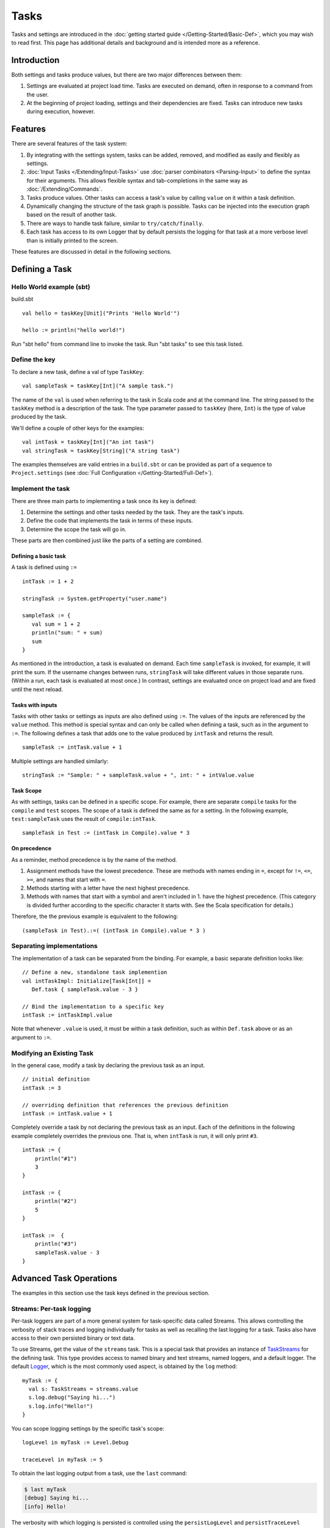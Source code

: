 =====
Tasks
=====

Tasks and settings are introduced in the :doc:`getting started guide </Getting-Started/Basic-Def>`,
which you may wish to read first.
This page has additional details and background and is intended more as a reference.

Introduction
============

Both settings and tasks produce values, but there are two major
differences between them:

1. Settings are evaluated at project load time. Tasks are executed on
   demand, often in response to a command from the user.
2. At the beginning of project loading, settings and their dependencies
   are fixed. Tasks can introduce new tasks during execution, however.

Features
========

There are several features of the task system:

1. By integrating with the settings system, tasks can be added, removed,
   and modified as easily and flexibly as settings.
2. :doc:`Input Tasks </Extending/Input-Tasks>` use :doc:`parser combinators <Parsing-Input>` to define the syntax for their arguments.
   This allows flexible syntax and tab-completions in the same way as :doc:`/Extending/Commands`.
3. Tasks produce values. Other tasks can access a task's value by calling ``value`` on it within a task definition.
4. Dynamically changing the structure of the task graph is possible.
   Tasks can be injected into the execution graph based on the result of another task.
5. There are ways to handle task failure, similar to ``try/catch/finally``.
6. Each task has access to its own Logger that by default persists the
   logging for that task at a more verbose level than is initially
   printed to the screen.

These features are discussed in detail in the following sections.

Defining a Task
===============

Hello World example (sbt)
-------------------------

build.sbt

::

    val hello = taskKey[Unit]("Prints 'Hello World'")

    hello := println("hello world!")

Run "sbt hello" from command line to invoke the task. Run "sbt tasks" to
see this task listed.

Define the key
--------------

To declare a new task, define a val of type ``TaskKey``:

::

    val sampleTask = taskKey[Int]("A sample task.")

The name of the ``val`` is used when referring to the task in Scala code and at the command line.
The string passed to the ``taskKey`` method is a description of the task.
The type parameter passed to ``taskKey`` (here, ``Int``) is the type of value produced by the task.

We'll define a couple of other keys for the examples:

::

    val intTask = taskKey[Int]("An int task")
    val stringTask = taskKey[String]("A string task")

The examples themselves are valid entries in a ``build.sbt`` or can be
provided as part of a sequence to ``Project.settings`` (see
:doc:`Full Configuration </Getting-Started/Full-Def>`).

Implement the task
------------------

There are three main parts to implementing a task once its key is
defined:

1. Determine the settings and other tasks needed by the task. They are
   the task's inputs.
2. Define the code that implements the task in terms of these inputs.
3. Determine the scope the task will go in.

These parts are then combined just like the parts of a setting are combined.

Defining a basic task
~~~~~~~~~~~~~~~~~~~~~

A task is defined using ``:=``

::

    intTask := 1 + 2

    stringTask := System.getProperty("user.name")

    sampleTask := {
       val sum = 1 + 2
       println("sum: " + sum)
       sum
    }

As mentioned in the introduction, a task is evaluated on demand.
Each time ``sampleTask`` is invoked, for example, it will print the sum.
If the username changes between runs, ``stringTask`` will take different values in those separate runs.
(Within a run, each task is evaluated at most once.)
In contrast, settings are evaluated once on project load and are fixed until the next reload.

Tasks with inputs
~~~~~~~~~~~~~~~~~

Tasks with other tasks or settings as inputs are also defined using ``:=``.
The values of the inputs are referenced by the ``value`` method.  This method
is special syntax and can only be called when defining a task, such as in the
argument to ``:=``.  The following defines a task that adds one to the value
produced by ``intTask`` and returns the result.

::

    sampleTask := intTask.value + 1

Multiple settings are handled similarly:

::

    stringTask := "Sample: " + sampleTask.value + ", int: " + intValue.value

Task Scope
~~~~~~~~~~

As with settings, tasks can be defined in a specific scope. For example,
there are separate ``compile`` tasks for the ``compile`` and ``test``
scopes. The scope of a task is defined the same as for a setting. In the
following example, ``test:sampleTask`` uses the result of
``compile:intTask``.

::

    sampleTask in Test := (intTask in Compile).value * 3

On precedence
~~~~~~~~~~~~~

As a reminder, method precedence is by the name of the method.

1. Assignment methods have the lowest precedence. These are methods with
   names ending in ``=``, except for ``!=``, ``<=``, ``>=``, and names
   that start with ``=``.
2. Methods starting with a letter have the next highest precedence.
3. Methods with names that start with a symbol and aren't included in 1.
   have the highest precedence. (This category is divided further
   according to the specific character it starts with. See the Scala
   specification for details.)

Therefore, the the previous example is equivalent to the following:

::

    (sampleTask in Test).:=( (intTask in Compile).value * 3 )


Separating implementations
--------------------------

The implementation of a task can be separated from the binding.
For example, a basic separate definition looks like:

::

    // Define a new, standalone task implemention
    val intTaskImpl: Initialize[Task[Int]] =
       Def.task { sampleTask.value - 3 }

    // Bind the implementation to a specific key
    intTask := intTaskImpl.value

Note that whenever ``.value`` is used, it must be within a task definition, such as
within ``Def.task`` above or as an argument to ``:=``.


Modifying an Existing Task
--------------------------

In the general case, modify a task by declaring the previous task as an
input.

::

    // initial definition
    intTask := 3

    // overriding definition that references the previous definition
    intTask := intTask.value + 1

Completely override a task by not declaring the previous task as an
input. Each of the definitions in the following example completely
overrides the previous one. That is, when ``intTask`` is run, it will
only print ``#3``.

::

    intTask := {
        println("#1")
        3
    }

    intTask := {
        println("#2")
        5
    }

    intTask :=  {
        println("#3")
        sampleTask.value - 3
    }

Advanced Task Operations
========================

The examples in this section use the task keys defined in the previous section.

Streams: Per-task logging
-------------------------

Per-task loggers are part of a more general system for task-specific data called Streams.
This allows controlling the verbosity of stack traces and logging individually for tasks as well
as recalling the last logging for a task.
Tasks also have access to their own persisted binary or text data.

To use Streams, get the value of the ``streams`` task. This is a
special task that provides an instance of
`TaskStreams <../../api/sbt/std/TaskStreams.html>`_
for the defining task. This type provides access to named binary and
text streams, named loggers, and a default logger. The default
`Logger <../../api/sbt/Logger.html>`_,
which is the most commonly used aspect, is obtained by the ``log``
method:

::

    myTask := {
      val s: TaskStreams = streams.value
      s.log.debug("Saying hi...")
      s.log.info("Hello!")
    }

You can scope logging settings by the specific task's scope:

::

    logLevel in myTask := Level.Debug

    traceLevel in myTask := 5

To obtain the last logging output from a task, use the ``last`` command:

.. code-block:: console

    $ last myTask
    [debug] Saying hi...
    [info] Hello!

The verbosity with which logging is persisted is controlled using the
``persistLogLevel`` and ``persistTraceLevel`` settings. The ``last``
command displays what was logged according to these levels. The levels
do not affect already logged information.

Handling Failure
----------------

This section discusses the ``failure``, ``result``, and ``andFinally``
methods, which are used to handle failure of other tasks.

``failure``
~~~~~~~~~~~

The ``failure`` method creates a new task that returns the ``Incomplete`` value
when the original task fails to complete normally.  If the original task succeeds,
the new task fails.
`Incomplete <../../api/sbt/Incomplete.html>`_
is an exception with information about any tasks that caused the failure
and any underlying exceptions thrown during task execution. 

For example:

::

    intTask := error("Failed.")

    val intTask := {
       println("Ignoring failure: " + intTask.failure.value)
       3
    }

This overrides the ``intTask`` so that the original exception is printed and the constant ``3`` is returned.

``failure`` does not prevent other tasks that depend on the target
from failing. Consider the following example:

::

    intTask := if(shouldSucceed) 5 else error("Failed.")

    // Return 3 if intTask fails. If intTask succeeds, this task will fail.
    aTask := intTask.failure.value - 2

    // A new task that increments the result of intTask.
    bTask := intTask.value + 1

    cTask := aTask.value + bTask.value

The following table lists the results of each task depending on the initially invoked task:

============== =============== ============= ============== ============== ==============
invoked task   intTask result  aTask result  bTask result   cTask result   overall result
============== =============== ============= ============== ============== ==============
intTask        failure         not run       not run        not run        failure
aTask          failure         success       not run        not run        success
bTask          failure         not run       failure        not run        failure
cTask          failure         success       failure        failure        failure
intTask        success         not run       not run        not run        success
aTask          success         failure       not run        not run        failure
bTask          success         not run       success        not run        success
cTask          success         failure       success        failure        failure
============== =============== ============= ============== ============== ==============

The overall result is always the same as the root task (the directly
invoked task). A ``failure`` turns a success into a failure, and a failure into an ``Incomplete``.
A normal task definition fails when any of its inputs fail and computes its value otherwise.

``result``
~~~~~~~~~~

The ``result`` method creates a new task that returns the full ``Result[T]`` value for the original task.
`Result <../../api/sbt/Result.html>`_
has the same structure as ``Either[Incomplete, T]`` for a task result of
type ``T``. That is, it has two subtypes:

-  ``Inc``, which wraps ``Incomplete`` in case of failure
-  ``Value``, which wraps a task's result in case of success.

Thus, the task created by ``result`` executes whether or not the original task succeeds or fails.

For example:

::

    intTask := error("Failed.")

    intTask := intTask.result.value match {
       case Inc(inc: Incomplete) =>
          println("Ignoring failure: " + inc)
          3
       case Value(v) =>
          println("Using successful result: " + v)
          v
    }

This overrides the original ``intTask`` definition so that if the original task fails, the exception is printed and the constant ``3`` is returned. If it succeeds, the value is printed and returned.


andFinally
~~~~~~~~~~

The ``andFinally`` method defines a new task that runs the original task
and evaluates a side effect regardless of whether the original task
succeeded. The result of the task is the result of the original task.
For example:

::

    intTask := error("I didn't succeed.")

    val intTaskImpl = intTask andFinally { println("andFinally") }

    intTask := intTaskImpl.value

This modifies the original ``intTask`` to always print "andFinally" even
if the task fails.

Note that ``andFinally`` constructs a new task. This means that the new
task has to be invoked in order for the extra block to run. This is
important when calling andFinally on another task instead of overriding
a task like in the previous example. For example, consider this code:

::

    intTask := error("I didn't succeed.")

    val intTaskImpl = intTask andFinally { println("andFinally") }

    otherIntTask := intTaskImpl.value

If ``intTask`` is run directly, ``otherIntTask`` is never involved in
execution. This case is similar to the following plain Scala code:

::

    def intTask(): Int =
      error("I didn't succeed.")

    def otherIntTask(): Int =
      try { intTask() }
      finally { println("finally") }

    intTask()

It is obvious here that calling intTask() will never result in "finally"
being printed.
